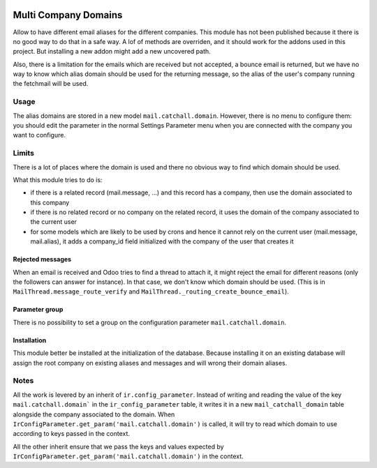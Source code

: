 .. image:: https://img.shields.io/badge/licence-AGPL--3-blue.svg
    :alt: License: AGPL-3

=====================
Multi Company Domains
=====================

Allow to have different email aliases for the different companies.
This module has not been published because it there is no good way
to do that in a safe way. A lof of methods are overriden, and it
should work for the addons used in this project. But installing a new
addon might add a new uncovered path.

Also, there is a limitation for the emails which are received but not accepted,
a bounce email is returned, but we have no way to know which alias domain
should be used for the returning message, so the alias of the user's company
running the fetchmail will be used.

Usage
=====

The alias domains are stored in a new model ``mail.catchall.domain``.
However, there is no menu to configure them: you should edit the parameter
in the normal Settings Parameter menu when you are connected with the company
you want to configure.

Limits
======

There is a lot of places where the domain is used and there no obvious way to
find which domain should be used.

What this module tries to do is:

* if there is a related record (mail.message, ...) and this record has a
  company, then use the domain associated to this company
* if there is no related record or no company on the related record, it
  uses the domain of the company associated to the current user
* for some models which are likely to be used by crons and hence it cannot rely
  on the current user (mail.message, mail.alias), it adds a company_id field
  initialized with the company of the user that creates it

Rejected messages
~~~~~~~~~~~~~~~~~

When an email is received and Odoo tries to find a thread to attach it, it
might reject the email for different reasons (only the followers can answer for
instance). In that case, we don't know which domain should be used. (This is in
``MailThread.message_route_verify`` and
``MailThread._routing_create_bounce_email``).

Parameter group
~~~~~~~~~~~~~~~

There is no possibility to set a group on the configuration parameter
``mail.catchall.domain``.

Installation
~~~~~~~~~~~~

This module better be installed at the initialization of the database.
Because installing it on an existing database will assign the root company
on existing aliases and messages and will wrong their domain aliases.

Notes
=====

All the work is levered by an inherit of ``ir.config_parameter``.  Instead of
writing and reading the value of the key ``mail.catchall.domain``` in the
``ir_config_parameter`` table, it writes it in a new ``mail_catchall_domain``
table alongside the company associated to the domain.  When
``IrConfigParameter.get_param('mail.catchall.domain')`` is called, it will try
to read which domain to use according to keys passed in the context.

All the other inherit ensure that we pass the keys and values expected by
``IrConfigParameter.get_param('mail.catchall.domain')`` in the context.
